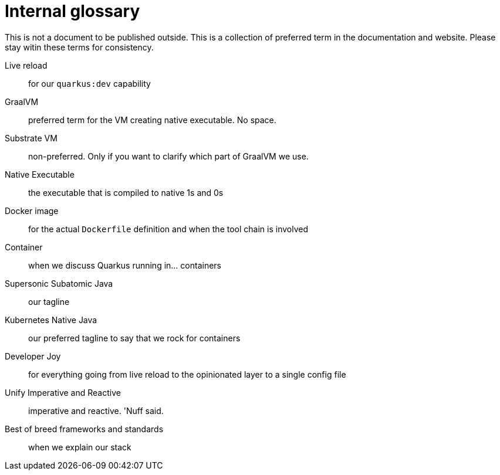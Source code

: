 = Internal glossary

This is not a document to be published outside.
This is a collection of preferred term in the documentation and website.
Please stay witin these terms for consistency.

Live reload:: for our `quarkus:dev` capability
GraalVM:: preferred term for the VM creating native executable. No space.
Substrate VM:: non-preferred. Only if you want to clarify which part of GraalVM we use.
Native Executable:: the executable that is compiled to native 1s and 0s
Docker image:: for the actual `Dockerfile` definition and when the tool chain is involved
Container:: when we discuss Quarkus running in... containers
Supersonic Subatomic Java:: our tagline
Kubernetes Native Java:: our preferred tagline to say that we rock for containers 
Developer Joy:: for everything going from live reload to the opinionated layer to a single config file
Unify Imperative and Reactive:: imperative and reactive. 'Nuff said.
Best of breed frameworks and standards:: when we explain our stack
